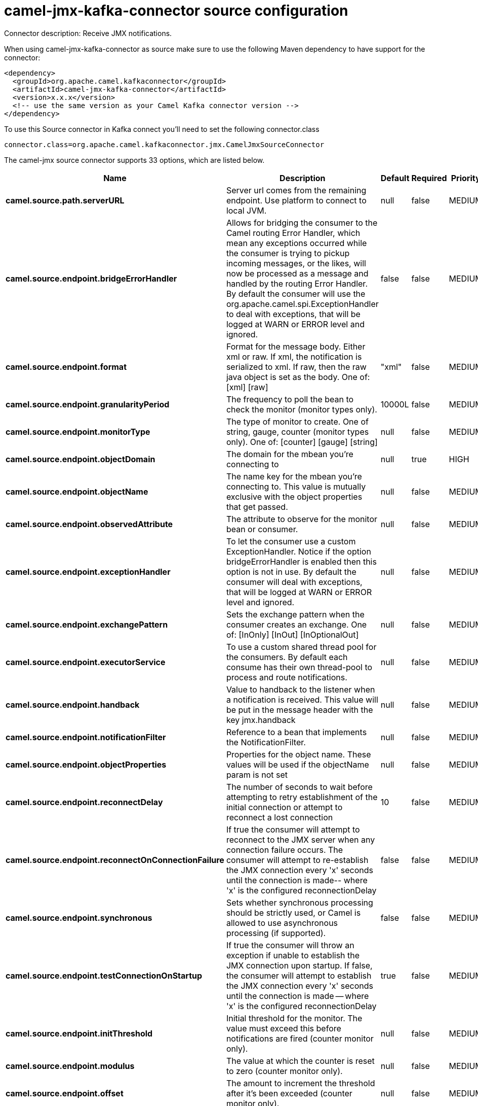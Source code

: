// kafka-connector options: START
[[camel-jmx-kafka-connector-source]]
= camel-jmx-kafka-connector source configuration

Connector description: Receive JMX notifications.

When using camel-jmx-kafka-connector as source make sure to use the following Maven dependency to have support for the connector:

[source,xml]
----
<dependency>
  <groupId>org.apache.camel.kafkaconnector</groupId>
  <artifactId>camel-jmx-kafka-connector</artifactId>
  <version>x.x.x</version>
  <!-- use the same version as your Camel Kafka connector version -->
</dependency>
----

To use this Source connector in Kafka connect you'll need to set the following connector.class

[source,java]
----
connector.class=org.apache.camel.kafkaconnector.jmx.CamelJmxSourceConnector
----


The camel-jmx source connector supports 33 options, which are listed below.



[width="100%",cols="2,5,^1,1,1",options="header"]
|===
| Name | Description | Default | Required | Priority
| *camel.source.path.serverURL* | Server url comes from the remaining endpoint. Use platform to connect to local JVM. | null | false | MEDIUM
| *camel.source.endpoint.bridgeErrorHandler* | Allows for bridging the consumer to the Camel routing Error Handler, which mean any exceptions occurred while the consumer is trying to pickup incoming messages, or the likes, will now be processed as a message and handled by the routing Error Handler. By default the consumer will use the org.apache.camel.spi.ExceptionHandler to deal with exceptions, that will be logged at WARN or ERROR level and ignored. | false | false | MEDIUM
| *camel.source.endpoint.format* | Format for the message body. Either xml or raw. If xml, the notification is serialized to xml. If raw, then the raw java object is set as the body. One of: [xml] [raw] | "xml" | false | MEDIUM
| *camel.source.endpoint.granularityPeriod* | The frequency to poll the bean to check the monitor (monitor types only). | 10000L | false | MEDIUM
| *camel.source.endpoint.monitorType* | The type of monitor to create. One of string, gauge, counter (monitor types only). One of: [counter] [gauge] [string] | null | false | MEDIUM
| *camel.source.endpoint.objectDomain* | The domain for the mbean you're connecting to | null | true | HIGH
| *camel.source.endpoint.objectName* | The name key for the mbean you're connecting to. This value is mutually exclusive with the object properties that get passed. | null | false | MEDIUM
| *camel.source.endpoint.observedAttribute* | The attribute to observe for the monitor bean or consumer. | null | false | MEDIUM
| *camel.source.endpoint.exceptionHandler* | To let the consumer use a custom ExceptionHandler. Notice if the option bridgeErrorHandler is enabled then this option is not in use. By default the consumer will deal with exceptions, that will be logged at WARN or ERROR level and ignored. | null | false | MEDIUM
| *camel.source.endpoint.exchangePattern* | Sets the exchange pattern when the consumer creates an exchange. One of: [InOnly] [InOut] [InOptionalOut] | null | false | MEDIUM
| *camel.source.endpoint.executorService* | To use a custom shared thread pool for the consumers. By default each consume has their own thread-pool to process and route notifications. | null | false | MEDIUM
| *camel.source.endpoint.handback* | Value to handback to the listener when a notification is received. This value will be put in the message header with the key jmx.handback | null | false | MEDIUM
| *camel.source.endpoint.notificationFilter* | Reference to a bean that implements the NotificationFilter. | null | false | MEDIUM
| *camel.source.endpoint.objectProperties* | Properties for the object name. These values will be used if the objectName param is not set | null | false | MEDIUM
| *camel.source.endpoint.reconnectDelay* | The number of seconds to wait before attempting to retry establishment of the initial connection or attempt to reconnect a lost connection | 10 | false | MEDIUM
| *camel.source.endpoint.reconnectOnConnectionFailure* | If true the consumer will attempt to reconnect to the JMX server when any connection failure occurs. The consumer will attempt to re-establish the JMX connection every 'x' seconds until the connection is made-- where 'x' is the configured reconnectionDelay | false | false | MEDIUM
| *camel.source.endpoint.synchronous* | Sets whether synchronous processing should be strictly used, or Camel is allowed to use asynchronous processing (if supported). | false | false | MEDIUM
| *camel.source.endpoint.testConnectionOnStartup* | If true the consumer will throw an exception if unable to establish the JMX connection upon startup. If false, the consumer will attempt to establish the JMX connection every 'x' seconds until the connection is made -- where 'x' is the configured reconnectionDelay | true | false | MEDIUM
| *camel.source.endpoint.initThreshold* | Initial threshold for the monitor. The value must exceed this before notifications are fired (counter monitor only). | null | false | MEDIUM
| *camel.source.endpoint.modulus* | The value at which the counter is reset to zero (counter monitor only). | null | false | MEDIUM
| *camel.source.endpoint.offset* | The amount to increment the threshold after it's been exceeded (counter monitor only). | null | false | MEDIUM
| *camel.source.endpoint.differenceMode* | If true, then the value reported in the notification is the difference from the threshold as opposed to the value itself (counter and gauge monitor only). | false | false | MEDIUM
| *camel.source.endpoint.notifyHigh* | If true, the gauge will fire a notification when the high threshold is exceeded (gauge monitor only). | false | false | MEDIUM
| *camel.source.endpoint.notifyLow* | If true, the gauge will fire a notification when the low threshold is exceeded (gauge monitor only). | false | false | MEDIUM
| *camel.source.endpoint.thresholdHigh* | Value for the gauge's high threshold (gauge monitor only). | null | false | MEDIUM
| *camel.source.endpoint.thresholdLow* | Value for the gauge's low threshold (gauge monitor only). | null | false | MEDIUM
| *camel.source.endpoint.password* | Credentials for making a remote connection | null | false | MEDIUM
| *camel.source.endpoint.user* | Credentials for making a remote connection | null | false | MEDIUM
| *camel.source.endpoint.notifyDiffer* | If true, will fire a notification when the string attribute differs from the string to compare (string monitor or consumer). By default the consumer will notify match if observed attribute and string to compare has been configured. | false | false | MEDIUM
| *camel.source.endpoint.notifyMatch* | If true, will fire a notification when the string attribute matches the string to compare (string monitor or consumer). By default the consumer will notify match if observed attribute and string to compare has been configured. | false | false | MEDIUM
| *camel.source.endpoint.stringToCompare* | Value for attribute to compare (string monitor or consumer). By default the consumer will notify match if observed attribute and string to compare has been configured. | null | false | MEDIUM
| *camel.component.jmx.bridgeErrorHandler* | Allows for bridging the consumer to the Camel routing Error Handler, which mean any exceptions occurred while the consumer is trying to pickup incoming messages, or the likes, will now be processed as a message and handled by the routing Error Handler. By default the consumer will use the org.apache.camel.spi.ExceptionHandler to deal with exceptions, that will be logged at WARN or ERROR level and ignored. | false | false | MEDIUM
| *camel.component.jmx.autowiredEnabled* | Whether autowiring is enabled. This is used for automatic autowiring options (the option must be marked as autowired) by looking up in the registry to find if there is a single instance of matching type, which then gets configured on the component. This can be used for automatic configuring JDBC data sources, JMS connection factories, AWS Clients, etc. | true | false | MEDIUM
|===



The camel-jmx source connector has no converters out of the box.





The camel-jmx source connector has no transforms out of the box.





The camel-jmx source connector has no aggregation strategies out of the box.
// kafka-connector options: END
